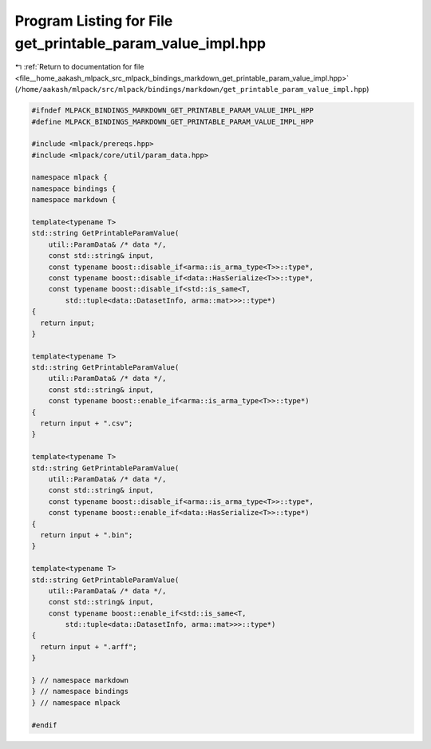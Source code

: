 
.. _program_listing_file__home_aakash_mlpack_src_mlpack_bindings_markdown_get_printable_param_value_impl.hpp:

Program Listing for File get_printable_param_value_impl.hpp
===========================================================

|exhale_lsh| :ref:`Return to documentation for file <file__home_aakash_mlpack_src_mlpack_bindings_markdown_get_printable_param_value_impl.hpp>` (``/home/aakash/mlpack/src/mlpack/bindings/markdown/get_printable_param_value_impl.hpp``)

.. |exhale_lsh| unicode:: U+021B0 .. UPWARDS ARROW WITH TIP LEFTWARDS

.. code-block:: cpp

   
   #ifndef MLPACK_BINDINGS_MARKDOWN_GET_PRINTABLE_PARAM_VALUE_IMPL_HPP
   #define MLPACK_BINDINGS_MARKDOWN_GET_PRINTABLE_PARAM_VALUE_IMPL_HPP
   
   #include <mlpack/prereqs.hpp>
   #include <mlpack/core/util/param_data.hpp>
   
   namespace mlpack {
   namespace bindings {
   namespace markdown {
   
   template<typename T>
   std::string GetPrintableParamValue(
       util::ParamData& /* data */,
       const std::string& input,
       const typename boost::disable_if<arma::is_arma_type<T>>::type*,
       const typename boost::disable_if<data::HasSerialize<T>>::type*,
       const typename boost::disable_if<std::is_same<T,
           std::tuple<data::DatasetInfo, arma::mat>>>::type*)
   {
     return input;
   }
   
   template<typename T>
   std::string GetPrintableParamValue(
       util::ParamData& /* data */,
       const std::string& input,
       const typename boost::enable_if<arma::is_arma_type<T>>::type*)
   {
     return input + ".csv";
   }
   
   template<typename T>
   std::string GetPrintableParamValue(
       util::ParamData& /* data */,
       const std::string& input,
       const typename boost::disable_if<arma::is_arma_type<T>>::type*,
       const typename boost::enable_if<data::HasSerialize<T>>::type*)
   {
     return input + ".bin";
   }
   
   template<typename T>
   std::string GetPrintableParamValue(
       util::ParamData& /* data */,
       const std::string& input,
       const typename boost::enable_if<std::is_same<T,
           std::tuple<data::DatasetInfo, arma::mat>>>::type*)
   {
     return input + ".arff";
   }
   
   } // namespace markdown
   } // namespace bindings
   } // namespace mlpack
   
   #endif
